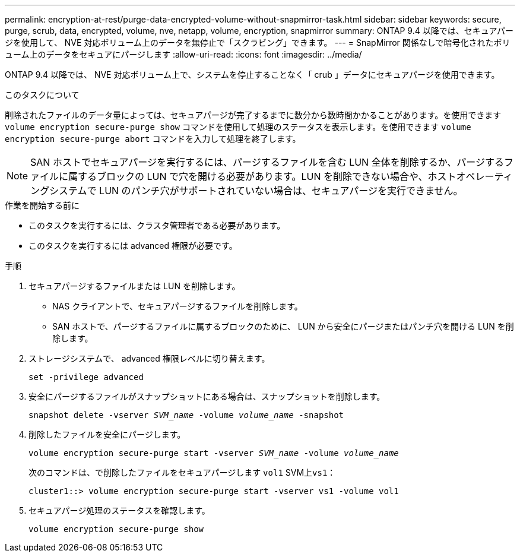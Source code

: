 ---
permalink: encryption-at-rest/purge-data-encrypted-volume-without-snapmirror-task.html 
sidebar: sidebar 
keywords: secure, purge, scrub, data, encrypted, volume, nve, netapp, volume, encryption, snapmirror 
summary: ONTAP 9.4 以降では、セキュアパージを使用して、 NVE 対応ボリューム上のデータを無停止で「スクラビング」できます。 
---
= SnapMirror 関係なしで暗号化されたボリューム上のデータをセキュアにパージします
:allow-uri-read: 
:icons: font
:imagesdir: ../media/


[role="lead"]
ONTAP 9.4 以降では、 NVE 対応ボリューム上で、システムを停止することなく「 crub 」データにセキュアパージを使用できます。

.このタスクについて
削除されたファイルのデータ量によっては、セキュアパージが完了するまでに数分から数時間かかることがあります。を使用できます `volume encryption secure-purge show` コマンドを使用して処理のステータスを表示します。を使用できます `volume encryption secure-purge abort` コマンドを入力して処理を終了します。


NOTE: SAN ホストでセキュアパージを実行するには、パージするファイルを含む LUN 全体を削除するか、パージするファイルに属するブロックの LUN で穴を開ける必要があります。LUN を削除できない場合や、ホストオペレーティングシステムで LUN のパンチ穴がサポートされていない場合は、セキュアパージを実行できません。

.作業を開始する前に
* このタスクを実行するには、クラスタ管理者である必要があります。
* このタスクを実行するには advanced 権限が必要です。


.手順
. セキュアパージするファイルまたは LUN を削除します。
+
** NAS クライアントで、セキュアパージするファイルを削除します。
** SAN ホストで、パージするファイルに属するブロックのために、 LUN から安全にパージまたはパンチ穴を開ける LUN を削除します。


. ストレージシステムで、 advanced 権限レベルに切り替えます。
+
`set -privilege advanced`

. 安全にパージするファイルがスナップショットにある場合は、スナップショットを削除します。
+
`snapshot delete -vserver _SVM_name_ -volume _volume_name_ -snapshot`

. 削除したファイルを安全にパージします。
+
`volume encryption secure-purge start -vserver _SVM_name_ -volume _volume_name_`

+
次のコマンドは、で削除したファイルをセキュアパージします `vol1` SVM上``vs1``：

+
[listing]
----
cluster1::> volume encryption secure-purge start -vserver vs1 -volume vol1
----
. セキュアパージ処理のステータスを確認します。
+
`volume encryption secure-purge show`


